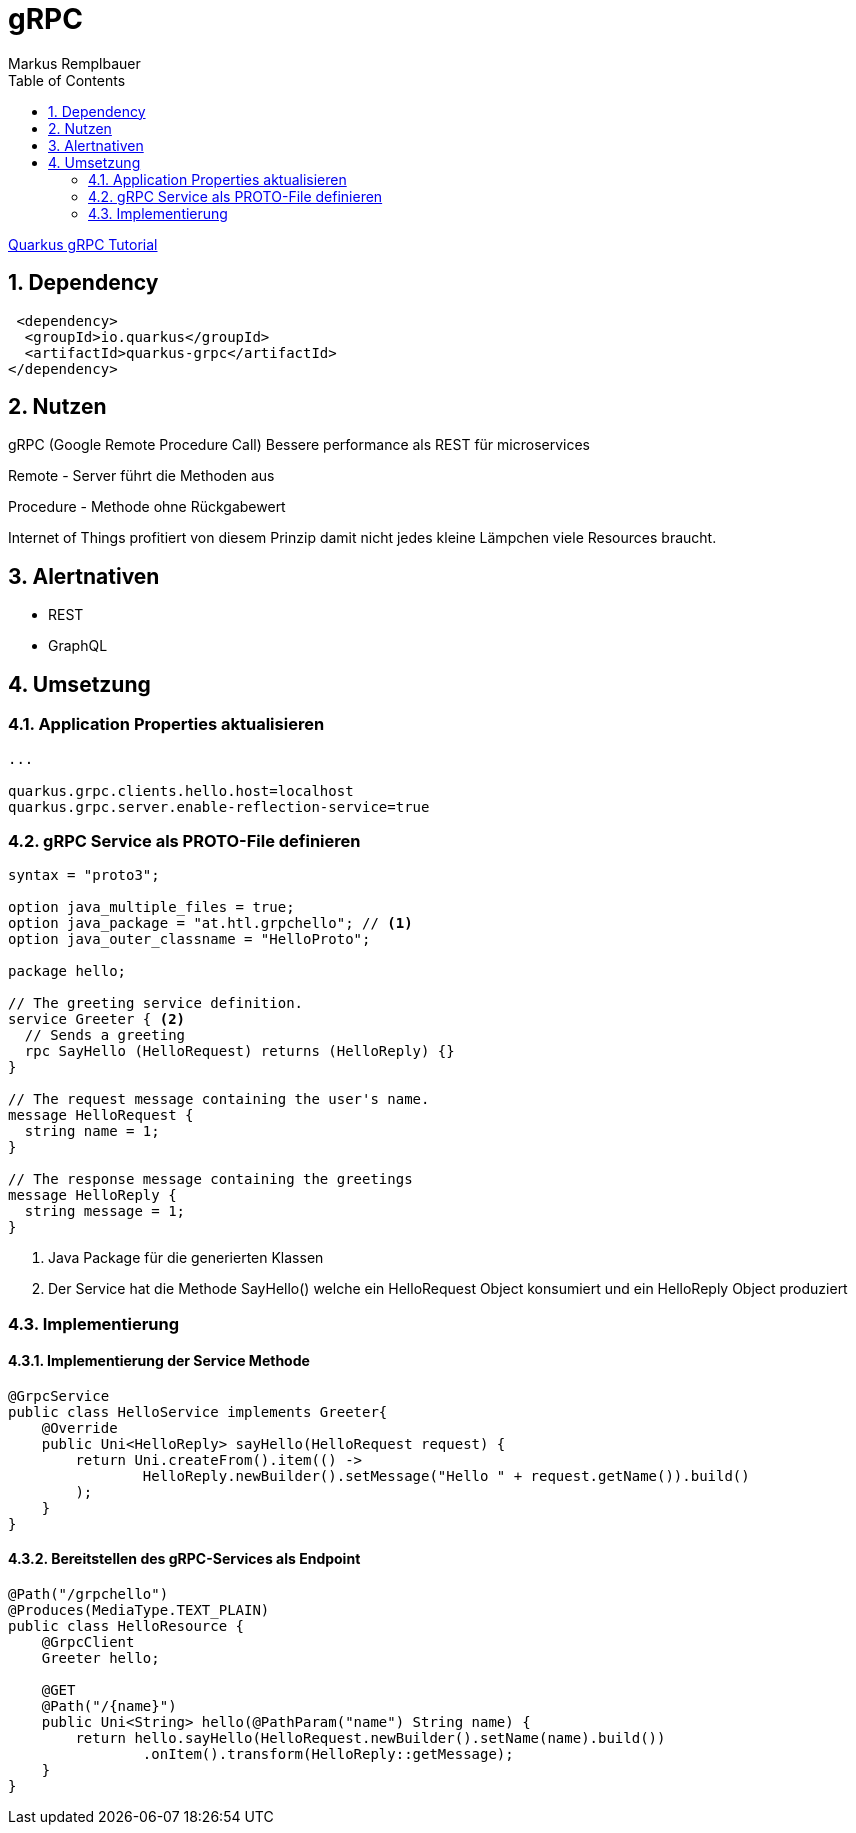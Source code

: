 = gRPC
Markus Remplbauer
ifndef::imagesdir[:imagesdir: images]
//:toc-placement!:  // prevents the generation of the doc at this position, so it can be printed afterwards
:sourcedir: ../src/main/java
:icons: font
:sectnums:    // Nummerierung der Überschriften / section numbering
:toc: left

ifdef::backend-html5[]

link:https://quarkus.io/guides/grpc-service-implementation[Quarkus gRPC Tutorial]

== Dependency
[source,xml]
----
 <dependency>
  <groupId>io.quarkus</groupId>
  <artifactId>quarkus-grpc</artifactId>
</dependency>
----


== Nutzen

gRPC (Google Remote Procedure Call) Bessere performance als REST für microservices

Remote - Server führt die Methoden aus

Procedure - Methode ohne Rückgabewert

Internet of Things profitiert von diesem Prinzip damit nicht jedes kleine Lämpchen viele Resources braucht.

== Alertnativen

* REST
* GraphQL

== Umsetzung

=== Application Properties aktualisieren
[source, properties]
----
...

quarkus.grpc.clients.hello.host=localhost
quarkus.grpc.server.enable-reflection-service=true
----

=== gRPC Service als PROTO-File definieren
[source,protobuf]
----
syntax = "proto3";

option java_multiple_files = true;
option java_package = "at.htl.grpchello"; // <1>
option java_outer_classname = "HelloProto";

package hello;

// The greeting service definition.
service Greeter { <2>
  // Sends a greeting
  rpc SayHello (HelloRequest) returns (HelloReply) {}
}

// The request message containing the user's name.
message HelloRequest {
  string name = 1;
}

// The response message containing the greetings
message HelloReply {
  string message = 1;
}
----
<1> Java Package für die generierten Klassen
<2> Der Service hat die Methode SayHello() welche ein HelloRequest Object konsumiert und ein HelloReply Object produziert

=== Implementierung
==== Implementierung der Service Methode
[source, java]
----
@GrpcService
public class HelloService implements Greeter{
    @Override
    public Uni<HelloReply> sayHello(HelloRequest request) {
        return Uni.createFrom().item(() ->
                HelloReply.newBuilder().setMessage("Hello " + request.getName()).build()
        );
    }
}
----

==== Bereitstellen des gRPC-Services als Endpoint
[source, java]
----
@Path("/grpchello")
@Produces(MediaType.TEXT_PLAIN)
public class HelloResource {
    @GrpcClient
    Greeter hello;

    @GET
    @Path("/{name}")
    public Uni<String> hello(@PathParam("name") String name) {
        return hello.sayHello(HelloRequest.newBuilder().setName(name).build())
                .onItem().transform(HelloReply::getMessage);
    }
}

----
